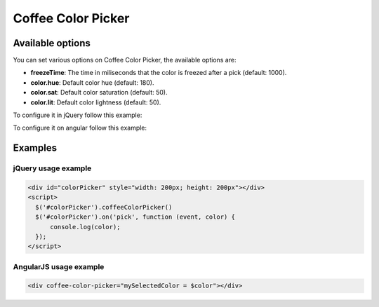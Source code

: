 Coffee Color Picker
===================

Available options
-----------------

You can set various options on Coffee Color Picker, the available options are:

* **freezeTime**: The time in miliseconds that the color is freezed after a pick (default: 1000).
* **color.hue**: Default color hue (default: 180).
* **color.sat**: Default color saturation (default: 50).
* **color.lit**: Default color lightness (default: 50).

To configure it in jQuery follow this example:

.. code-block:: html
  element.coffeeColorPicker({freezeTime: 1500})

To configure it on angular follow this example:

.. code-block:: html
  <div coffee-color-picker="mySelectedColor = $color" coffee-color-picker-options="{freezeTime: 1500}"></div>


Examples
--------

jQuery usage example
~~~~~~~~~~~~~~~~~~~~

.. code-block:: html

  <div id="colorPicker" style="width: 200px; height: 200px"></div>
  <script>
    $('#colorPicker').coffeeColorPicker()
    $('#colorPicker').on('pick', function (event, color) {
        console.log(color);
    });
  </script>

AngularJS usage example
~~~~~~~~~~~~~~~~~~~~~~~

.. code-block:: html

  <div coffee-color-picker="mySelectedColor = $color"></div>

